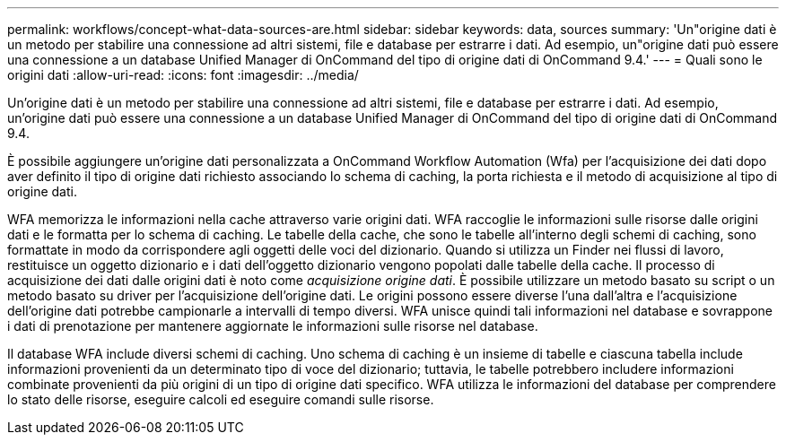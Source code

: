 ---
permalink: workflows/concept-what-data-sources-are.html 
sidebar: sidebar 
keywords: data, sources 
summary: 'Un"origine dati è un metodo per stabilire una connessione ad altri sistemi, file e database per estrarre i dati. Ad esempio, un"origine dati può essere una connessione a un database Unified Manager di OnCommand del tipo di origine dati di OnCommand 9.4.' 
---
= Quali sono le origini dati
:allow-uri-read: 
:icons: font
:imagesdir: ../media/


[role="lead"]
Un'origine dati è un metodo per stabilire una connessione ad altri sistemi, file e database per estrarre i dati. Ad esempio, un'origine dati può essere una connessione a un database Unified Manager di OnCommand del tipo di origine dati di OnCommand 9.4.

È possibile aggiungere un'origine dati personalizzata a OnCommand Workflow Automation (Wfa) per l'acquisizione dei dati dopo aver definito il tipo di origine dati richiesto associando lo schema di caching, la porta richiesta e il metodo di acquisizione al tipo di origine dati.

WFA memorizza le informazioni nella cache attraverso varie origini dati. WFA raccoglie le informazioni sulle risorse dalle origini dati e le formatta per lo schema di caching. Le tabelle della cache, che sono le tabelle all'interno degli schemi di caching, sono formattate in modo da corrispondere agli oggetti delle voci del dizionario. Quando si utilizza un Finder nei flussi di lavoro, restituisce un oggetto dizionario e i dati dell'oggetto dizionario vengono popolati dalle tabelle della cache. Il processo di acquisizione dei dati dalle origini dati è noto come _acquisizione origine dati_. È possibile utilizzare un metodo basato su script o un metodo basato su driver per l'acquisizione dell'origine dati. Le origini possono essere diverse l'una dall'altra e l'acquisizione dell'origine dati potrebbe campionarle a intervalli di tempo diversi. WFA unisce quindi tali informazioni nel database e sovrappone i dati di prenotazione per mantenere aggiornate le informazioni sulle risorse nel database.

Il database WFA include diversi schemi di caching. Uno schema di caching è un insieme di tabelle e ciascuna tabella include informazioni provenienti da un determinato tipo di voce del dizionario; tuttavia, le tabelle potrebbero includere informazioni combinate provenienti da più origini di un tipo di origine dati specifico. WFA utilizza le informazioni del database per comprendere lo stato delle risorse, eseguire calcoli ed eseguire comandi sulle risorse.
